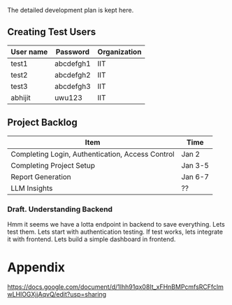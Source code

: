 

The detailed development plan is kept here.

** Creating Test Users

| User name | Password  | Organization |
|-----------+-----------+--------------|
| test1     | abcdefgh1 | IIT          |
| test2     | abcdefgh2 | IIT          |
| test3     | abcdefgh3 | IIT          |
| abhijit   | uwu123    | IIT          |

** Project Backlog

| Item                                             | Time    |
|--------------------------------------------------+---------|
| Completing Login, Authentication, Access Control | Jan 2   |
| Completing Project Setup                         | Jan 3-5 |
| Report Generation                                | Jan 6-7 |
| LLM Insights                                     | ??      |


*** Draft. Understanding Backend
Hmm it seems we have a lotta endpoint in backend to save everything. Lets test them. Lets start with authentication testing. If test works, lets integrate it with frontend. Lets build a simple dashboard in frontend.

* Appendix
https://docs.google.com/document/d/1lhh91qx08It_xFHnBMPcmfsRCFfclmwLHlOGXjjAqvQ/edit?usp=sharing
